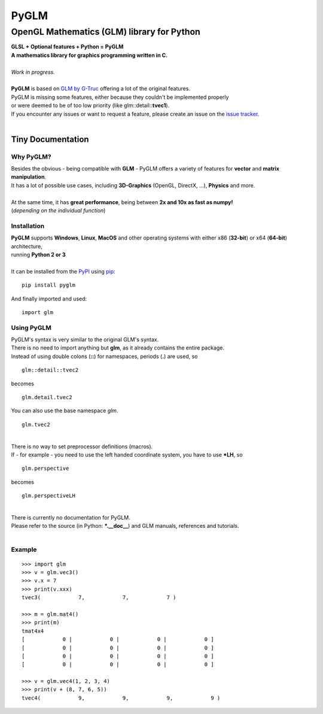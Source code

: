 
#####
PyGLM
#####

*********************************************
OpenGL Mathematics \(GLM\) library for Python
*********************************************
| **GLSL \+ Optional features \+ Python \= PyGLM**
| **A mathematics library for graphics programming written in C\.**
| 
| *Work in progress\.*
| 
| **PyGLM** is based on `GLM by G\-Truc <https://glm.g-truc.net>`_ offering a lot of the original features\.  
| PyGLM is missing some features\, either because they couldn\'t be implemented properly 
| or were deemed to be of too low priority \(like glm\:\:detail\:\:**tvec1**\)\.
| If you encounter any issues or want to request a feature\, please create an issue on the `issue tracker <https://github.com/Zuzu-Typ/PyGLM/issues>`_\.
| 

Tiny Documentation
==================

Why PyGLM\?
-----------
| Besides the obvious \- being compatible with **GLM** \- PyGLM offers a variety of features for **vector** and **matrix manipulation**\.
| It has a lot of possible use cases\, including **3D\-Graphics** \(OpenGL\, DirectX\, \.\.\.\)\, **Physics** and more\.
| 
| At the same time\, it has **great performance**\, being between **2x and 10x as fast as numpy\!**
| \(*depending on the individual function*\)

Installation
------------
| **PyGLM** supports **Windows**\, **Linux**\, **MacOS** and other operating systems with either x86 \(**32\-bit**\) or x64 \(**64\-bit**\) architecture\, 
| running **Python 2 or 3**
| 
| It can be installed from the `PyPI <https://pypi.python.org/pypi/PyGLM>`_ using `pip <https://pip.pypa.io/en/stable/>`_\:


::

    pip install pyglm

 
| And finally imported and used\:


::

    import glm

 

Using PyGLM
-----------
| PyGLM\'s syntax is very similar to the original GLM\'s syntax\.
| There is no need to import anything but **glm**\, as it already contains the entire package\.
| Instead of using double colons \(**\:\:**\) for namespaces\, periods \(**\.**\) are used\, so


::

    glm::detail::tvec2

 
| becomes


::

    glm.detail.tvec2

 
| You can also use the base namespace *glm*\.


::

    glm.tvec2

 
| 
| There is no way to set preprocessor definitions \(macros\)\.
| If \- for example \- you need to use the left handed coordinate system\, you have to use **\*LH**\, so


::

    glm.perspective

 
| becomes


::

    glm.perspectiveLH

 
| 
| There is currently no documentation for PyGLM\.
| Please refer to the source \(in Python\: **\*\.\_\_doc\_\_**\) and GLM manuals\, references and tutorials\.
| 

Example
-------


::

    
    >>> import glm
    >>> v = glm.vec3()
    >>> v.x = 7
    >>> print(v.xxx)
    tvec3(            7,            7,            7 )
    
    >>> m = glm.mat4()
    >>> print(m)
    tmat4x4
    [            0 |            0 |            0 |            0 ]
    [            0 |            0 |            0 |            0 ]
    [            0 |            0 |            0 |            0 ]
    [            0 |            0 |            0 |            0 ]
    
    >>> v = glm.vec4(1, 2, 3, 4)
    >>> print(v + (8, 7, 6, 5))
    tvec4(            9,            9,            9,            9 )

 